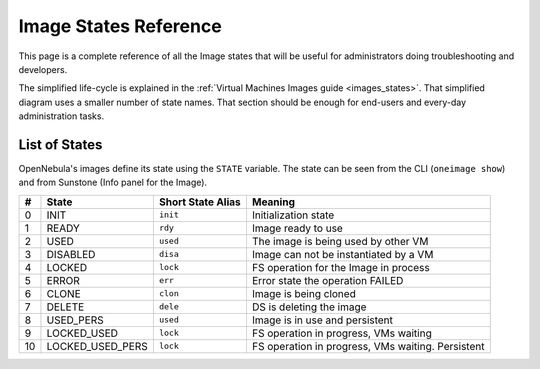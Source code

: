 .. _img_states:

================================================================================
Image States Reference
================================================================================

This page is a complete reference of all the Image states that will be useful for administrators doing troubleshooting and developers.

The simplified life-cycle is explained in the :ref:`Virtual Machines Images guide <images_states>`. That simplified diagram uses a smaller number of state names. That section should be enough for end-users and every-day administration tasks.

List of States
================================================================================

OpenNebula's images define its state using the ``STATE`` variable. The state can be seen from the CLI (``oneimage show``) and from Sunstone (Info panel for the Image). 

+----+-----------------+-------------------+---------------------------------------------------------------------------------------------------------------------------------------------------------------------------------------------------------------------------------------------------------------------------------------------------------------+
| #  |      State      | Short State Alias |                                                                                                                                                    Meaning                                                                                                                                                    |
+====+=================+===================+===============================================================================================================================================================================================================================================================================================================+
|  0 | INIT            | ``init``          | Initialization state                                                                                                                                                                                                                                                                                          |
+----+-----------------+-------------------+---------------------------------------------------------------------------------------------------------------------------------------------------------------------------------------------------------------------------------------------------------------------------------------------------------------+
|  1 | READY           | ``rdy``           | Image ready to use                                                                                                                                                                                                                                                                                            |
+----+-----------------+-------------------+---------------------------------------------------------------------------------------------------------------------------------------------------------------------------------------------------------------------------------------------------------------------------------------------------------------+
|  2 | USED            | ``used``          | The image is being used by other VM                                                                                                                                                                                                                                                                           |
+----+-----------------+-------------------+---------------------------------------------------------------------------------------------------------------------------------------------------------------------------------------------------------------------------------------------------------------------------------------------------------------+
|  3 | DISABLED        | ``disa``          | Image can not be instantiated by a VM                                                                                                                                                                                                                                                                         |
+----+-----------------+-------------------+---------------------------------------------------------------------------------------------------------------------------------------------------------------------------------------------------------------------------------------------------------------------------------------------------------------+
|  4 | LOCKED          | ``lock``          | FS operation for the Image in process                                                                                                                                                                                                                                                                         |
+----+-----------------+-------------------+---------------------------------------------------------------------------------------------------------------------------------------------------------------------------------------------------------------------------------------------------------------------------------------------------------------+
|  5 | ERROR           | ``err``           | Error state the operation FAILED                                                                                                                                                                                                                                                                              |
+----+-----------------+-------------------+---------------------------------------------------------------------------------------------------------------------------------------------------------------------------------------------------------------------------------------------------------------------------------------------------------------+
|  6 | CLONE           | ``clon``          | Image is being cloned                                                                                                                                                                                                                                                                                         |
+----+-----------------+-------------------+---------------------------------------------------------------------------------------------------------------------------------------------------------------------------------------------------------------------------------------------------------------------------------------------------------------+
|  7 | DELETE          | ``dele``          | DS is deleting the image                                                                                                                                                                                                                                                                                      |
+----+-----------------+-------------------+---------------------------------------------------------------------------------------------------------------------------------------------------------------------------------------------------------------------------------------------------------------------------------------------------------------+
| 8  | USED_PERS       | ``used``          | Image is in use and persistent                                                                                                                                                                                                                                                                                |
+----+-----------------+-------------------+---------------------------------------------------------------------------------------------------------------------------------------------------------------------------------------------------------------------------------------------------------------------------------------------------------------+
| 9  | LOCKED_USED     | ``lock``          | FS operation in progress, VMs waiting                                                                                                                                                                                                                                                                         |
+----+-----------------+-------------------+---------------------------------------------------------------------------------------------------------------------------------------------------------------------------------------------------------------------------------------------------------------------------------------------------------------+
| 10 | LOCKED_USED_PERS| ``lock``          | FS operation in progress, VMs waiting. Persistent                                                                                                                                                                                                                                                             |
+----+-----------------+-------------------+---------------------------------------------------------------------------------------------------------------------------------------------------------------------------------------------------------------------------------------------------------------------------------------------------------------+


